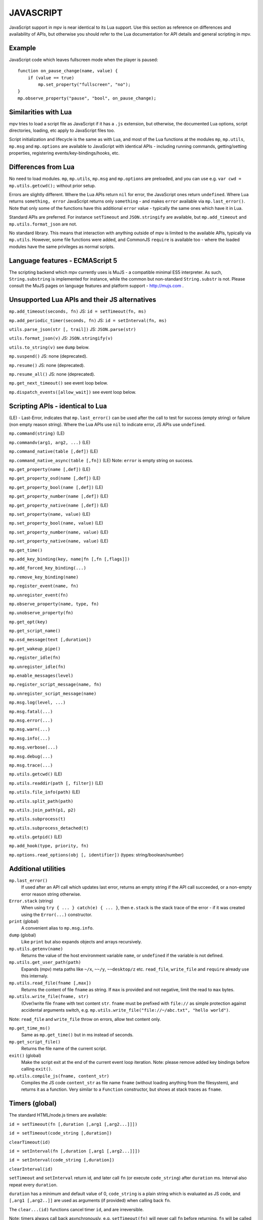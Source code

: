 JAVASCRIPT
==========

JavaScript support in mpv is near identical to its Lua support. Use this section
as reference on differences and availability of APIs, but otherwise you should
refer to the Lua documentation for API details and general scripting in mpv.

Example
-------

JavaScript code which leaves fullscreen mode when the player is paused:

::

    function on_pause_change(name, value) {
        if (value == true)
            mp.set_property("fullscreen", "no");
    }
    mp.observe_property("pause", "bool", on_pause_change);


Similarities with Lua
---------------------

mpv tries to load a script file as JavaScript if it has a ``.js`` extension, but
otherwise, the documented Lua options, script directories, loading, etc apply to
JavaScript files too.

Script initialization and lifecycle is the same as with Lua, and most of the Lua
functions at the modules ``mp``, ``mp.utils``, ``mp.msg`` and ``mp.options`` are
available to JavaScript with identical APIs - including running commands,
getting/setting properties, registering events/key-bindings/hooks, etc.

Differences from Lua
--------------------

No need to load modules. ``mp``, ``mp.utils``,  ``mp.msg`` and ``mp.options``
are preloaded, and you can use e.g. ``var cwd = mp.utils.getcwd();`` without
prior setup.

Errors are slightly different. Where the Lua APIs return ``nil`` for error,
the JavaScript ones return ``undefined``. Where Lua returns ``something, error``
JavaScript returns only ``something`` - and makes ``error`` available via
``mp.last_error()``. Note that only some of the functions have this additional
``error`` value - typically the same ones which have it in Lua.

Standard APIs are preferred. For instance ``setTimeout`` and ``JSON.stringify``
are available, but ``mp.add_timeout`` and ``mp.utils.format_json`` are not.

No standard library. This means that interaction with anything outside of mpv is
limited to the available APIs, typically via ``mp.utils``. However, some file
functions were added, and CommonJS ``require`` is available too - where the
loaded modules have the same privileges as normal scripts.

Language features - ECMAScript 5
--------------------------------

The scripting backend which mpv currently uses is MuJS - a compatible minimal
ES5 interpreter. As such, ``String.substring`` is implemented for instance,
while the common but non-standard ``String.substr`` is not. Please consult the
MuJS pages on language features and platform support - http://mujs.com .

Unsupported Lua APIs and their JS alternatives
----------------------------------------------

``mp.add_timeout(seconds, fn)``  JS: ``id = setTimeout(fn, ms)``

``mp.add_periodic_timer(seconds, fn)``  JS: ``id = setInterval(fn, ms)``

``utils.parse_json(str [, trail])``  JS: ``JSON.parse(str)``

``utils.format_json(v)``  JS: ``JSON.stringify(v)``

``utils.to_string(v)``  see ``dump`` below.

``mp.suspend()`` JS: none (deprecated).

``mp.resume()`` JS: none (deprecated).

``mp.resume_all()`` JS: none (deprecated).

``mp.get_next_timeout()`` see event loop below.

``mp.dispatch_events([allow_wait])`` see event loop below.

Scripting APIs - identical to Lua
---------------------------------

(LE) - Last-Error, indicates that ``mp.last_error()`` can be used after the
call to test for success (empty string) or failure (non empty reason string).
Where the Lua APIs use ``nil`` to indicate error, JS APIs use ``undefined``.

``mp.command(string)`` (LE)

``mp.commandv(arg1, arg2, ...)`` (LE)

``mp.command_native(table [,def])`` (LE)

``mp.command_native_async(table [,fn])`` (LE) Note: ``error`` is empty string on
success.

``mp.get_property(name [,def])`` (LE)

``mp.get_property_osd(name [,def])`` (LE)

``mp.get_property_bool(name [,def])`` (LE)

``mp.get_property_number(name [,def])`` (LE)

``mp.get_property_native(name [,def])`` (LE)

``mp.set_property(name, value)`` (LE)

``mp.set_property_bool(name, value)`` (LE)

``mp.set_property_number(name, value)`` (LE)

``mp.set_property_native(name, value)`` (LE)

``mp.get_time()``

``mp.add_key_binding(key, name|fn [,fn [,flags]])``

``mp.add_forced_key_binding(...)``

``mp.remove_key_binding(name)``

``mp.register_event(name, fn)``

``mp.unregister_event(fn)``

``mp.observe_property(name, type, fn)``

``mp.unobserve_property(fn)``

``mp.get_opt(key)``

``mp.get_script_name()``

``mp.osd_message(text [,duration])``

``mp.get_wakeup_pipe()``

``mp.register_idle(fn)``

``mp.unregister_idle(fn)``

``mp.enable_messages(level)``

``mp.register_script_message(name, fn)``

``mp.unregister_script_message(name)``

``mp.msg.log(level, ...)``

``mp.msg.fatal(...)``

``mp.msg.error(...)``

``mp.msg.warn(...)``

``mp.msg.info(...)``

``mp.msg.verbose(...)``

``mp.msg.debug(...)``

``mp.msg.trace(...)``

``mp.utils.getcwd()`` (LE)

``mp.utils.readdir(path [, filter])`` (LE)

``mp.utils.file_info(path)`` (LE)

``mp.utils.split_path(path)``

``mp.utils.join_path(p1, p2)``

``mp.utils.subprocess(t)``

``mp.utils.subprocess_detached(t)``

``mp.utils.getpid()`` (LE)

``mp.add_hook(type, priority, fn)``

``mp.options.read_options(obj [, identifier])`` (types: string/boolean/number)

Additional utilities
--------------------

``mp.last_error()``
    If used after an API call which updates last error, returns an empty string
    if the API call succeeded, or a non-empty error reason string otherwise.

``Error.stack`` (string)
    When using ``try { ... } catch(e) { ... }``, then ``e.stack`` is the stack
    trace of the error - if it was created using the ``Error(...)`` constructor.

``print`` (global)
    A convenient alias to ``mp.msg.info``.

``dump`` (global)
    Like ``print`` but also expands objects and arrays recursively.

``mp.utils.getenv(name)``
    Returns the value of the host environment variable ``name``, or
    ``undefined`` if the variable is not defined.

``mp.utils.get_user_path(path)``
    Expands (mpv) meta paths like ``~/x``, ``~~/y``, ``~~desktop/z`` etc.
    ``read_file``, ``write_file`` and ``require`` already use this internaly.

``mp.utils.read_file(fname [,max])``
    Returns the content of file ``fname`` as string. If ``max`` is provided and
    not negative, limit the read to ``max`` bytes.

``mp.utils.write_file(fname, str)``
    (Over)write file ``fname`` with text content ``str``. ``fname`` must be
    prefixed with ``file://`` as simple protection against accidental arguments
    switch, e.g. ``mp.utils.write_file("file://~/abc.txt", "hello world")``.

Note: ``read_file`` and ``write_file`` throw on errors, allow text content only.

``mp.get_time_ms()``
    Same as ``mp.get_time()`` but in ms instead of seconds.

``mp.get_script_file()``
    Returns the file name of the current script.

``exit()`` (global)
    Make the script exit at the end of the current event loop iteration.
    Note: please remove added key bindings before calling ``exit()``.

``mp.utils.compile_js(fname, content_str)``
    Compiles the JS code ``content_str`` as file name ``fname`` (without loading
    anything from the filesystem), and returns it as a function. Very similar
    to a ``Function`` constructor, but shows at stack traces as ``fname``.

Timers (global)
---------------

The standard HTML/node.js timers are available:

``id = setTimeout(fn [,duration [,arg1 [,arg2...]]])``

``id = setTimeout(code_string [,duration])``

``clearTimeout(id)``

``id = setInterval(fn [,duration [,arg1 [,arg2...]]])``

``id = setInterval(code_string [,duration])``

``clearInterval(id)``

``setTimeout`` and ``setInterval`` return id, and later call ``fn`` (or execute
``code_string``) after ``duration`` ms. Interval also repeat every ``duration``.

``duration`` has a minimum and default value of 0, ``code_string`` is
a plain string which is evaluated as JS code, and ``[,arg1 [,arg2..]]`` are used
as arguments (if provided) when calling back ``fn``.

The ``clear...(id)`` functions cancel timer ``id``, and are irreversible.

Note: timers always call back asynchronously, e.g. ``setTimeout(fn)`` will never
call ``fn`` before returning. ``fn`` will be called either at the end of this
event loop iteration or at a later event loop iteration. This is true also for
intervals - which also never call back twice at the same event loop iteration.

Additionally, timers are processed after the event queue is empty, so it's valid
to use ``setTimeout(fn)`` as a one-time idle observer.

CommonJS modules and ``require(id)``
------------------------------------

CommonJS Modules are a standard system where scripts can export common functions
for use by other scripts. A module is a script which adds properties (functions,
etc) to its invisible ``exports`` object, which another script can access by
loading it with ``require(module-id)`` - which returns that ``exports`` object.

Modules and ``require`` are supported, standard compliant, and generally similar
to node.js. However, most node.js modules won't run due to missing modules such
as ``fs``, ``process``, etc, but some node.js modules with minimal dependencies
do work. In general, this is for mpv modules and not a node.js replacement.

A ``.js`` file extension is always added to ``id``, e.g. ``require("./foo")``
will load the file ``./foo.js`` and return its ``exports`` object.

An id is relative (to the script which ``require``'d it) if it starts with
``./`` or ``../``. Otherwise, it's considered a "top-level id" (CommonJS term).

Top level id is evaluated as absolute filesystem path if possible (e.g. ``/x/y``
or ``~/x``). Otherwise, it's searched at ``scripts/modules.js/`` in mpv config
dirs - in normal config search order. E.g. ``require("x")`` is searched as file
``x.js`` at those dirs, and id ``foo/x`` is searched as file ``foo/x.js``.

No ``global`` variable, but a module's ``this`` at its top lexical scope is the
global object - also in strict mode. If you have a module which needs ``global``
as the global object, you could do ``this.global = this;`` before ``require``.

Functions and variables declared at a module don't pollute the global object.

The event loop
--------------

The event loop poll/dispatch mpv events as long as the queue is not empty, then
processes the timers, then waits for the next event, and repeats this forever.

You could put this code at your script to replace the built-in event loop, and
also print every event which mpv sends to your script:

::

    function mp_event_loop() {
        var wait = 0;
        do {
            var e = mp.wait_event(wait);
            dump(e);  // there could be a lot of prints...
            if (e.event != "none") {
                mp.dispatch_event(e);
                wait = 0;
            } else {
                wait = mp.process_timers() / 1000;
                if (wait != 0) {
                    mp.notify_idle_observers();
                    wait = mp.peek_timers_wait() / 1000;
                }
            }
        } while (mp.keep_running);
    }


``mp_event_loop`` is a name which mpv tries to call after the script loads.
The internal implementation is similar to this (without ``dump`` though..).

``e = mp.wait_event(wait)`` returns when the next mpv event arrives, or after
``wait`` seconds if positive and no mpv events arrived. ``wait`` value of 0
returns immediately (with ``e.event == "none"`` if the queue is empty).

``mp.dispatch_event(e)`` calls back the handlers registered for ``e.event``,
if there are such (event handlers, property observers, script messages, etc).

``mp.process_timers()`` calls back the already-added, non-canceled due timers,
and returns the duration in ms till the next due timer (possibly 0), or -1 if
there are no pending timers. Must not be called recursively.

``mp.notify_idle_observers()`` calls back the idle observers, which we do when
we're about to sleep (wait != 0), but the observers may add timers or take
non-negligible duration to complete, so we re-calculate ``wait`` afterwards.

``mp.peek_timers_wait()`` returns the same values as ``mp.process_timers()``
but without doing anything. Invalid result if called from a timer callback.

Note: ``exit()`` is also registered for the ``shutdown`` event, and its
implementation is a simple ``mp.keep_running = false``.
